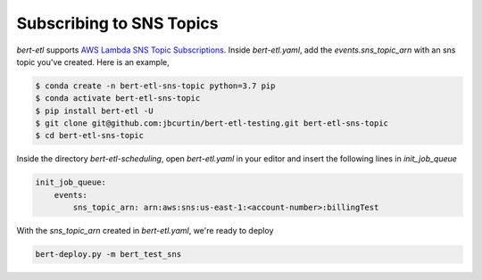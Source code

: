 #########################
Subscribing to SNS Topics
#########################

`bert-etl` supports `AWS Lambda SNS Topic Subscriptions <https://docs.aws.amazon.com/en_pv/sns/latest/dg/sns-lambda-as-subscriber.html>`_. Inside `bert-etl.yaml`, add the `events.sns_topic_arn` with an sns topic you've created. Here is an example,

.. code-block:: bash

    $ conda create -n bert-etl-sns-topic python=3.7 pip
    $ conda activate bert-etl-sns-topic
    $ pip install bert-etl -U
    $ git clone git@github.com:jbcurtin/bert-etl-testing.git bert-etl-sns-topic
    $ cd bert-etl-sns-topic


Inside the directory `bert-etl-scheduling`, open `bert-etl.yaml` in your editor and insert the following lines in `init_job_queue`


.. code-block:: yaml

    init_job_queue:
        events:
            sns_topic_arn: arn:aws:sns:us-east-1:<account-number>:billingTest
            
       
With the `sns_topic_arn` created in `bert-etl.yaml`, we're ready to deploy    

.. code-block:: bash

    bert-deploy.py -m bert_test_sns

